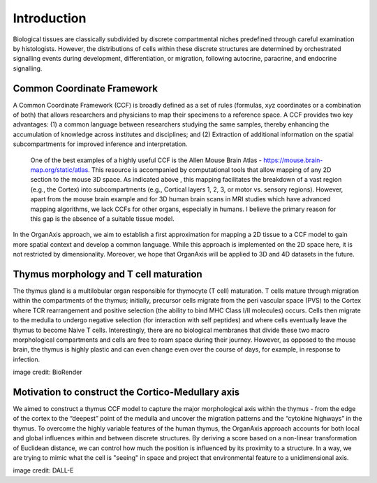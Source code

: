 Introduction
=====

Biological tissues are classically subdivided by discrete compartmental niches predefined through careful examination by histologists. However, the distributions of cells within these discrete structures are determined by orchestrated signalling events during development, differentiation, or migration, following autocrine, paracrine, and endocrine signalling.

Common Coordinate Framework
-----
A Common Coordinate Framework (CCF) is broadly defined as a set of rules (formulas, xyz coordinates or a combination of both) that allows researchers and physicians to map their specimens to a reference space. A CCF provides two key advantages: (1) a common language between researchers studying the same samples, thereby enhancing the accumulation of knowledge across institutes and disciplines; and (2) Extraction of additional information on the spatial subcompartments for improved inference and interpretation. 

 One of the best examples of a highly useful CCF is the Allen Mouse Brain Atlas - https://mouse.brain-map.org/static/atlas. This resource is accompanied by computational tools that allow mapping of any 2D section to the mouse 3D space. As indicated above , this mapping facilitates the breakdown of a vast region (e.g., the Cortex) into subcompartments (e.g., Cortical layers 1, 2, 3, or motor vs. sensory regions). However, apart from the mouse brain example and for 3D human brain scans in MRI studies which have advanced mapping algorithms, we lack CCFs for other organs, especially in humans. I believe the primary reason for this gap is the absence of a suitable tissue model.

In the OrganAxis approach, we aim to establish a first approximation for mapping a 2D tissue to a CCF model to gain more spatial context and develop a common language. While this approach is implemented on the 2D space here, it is not restricted by dimensionality. Moreover, we hope that OrganAxis will be applied to 3D and 4D datasets in the future.   

Thymus morphology and T cell maturation
-----------------
The thymus gland is a multilobular organ responsible for thymocyte (T cell) maturation. T cells mature through migration within the compartments of the thymus; initially, precursor cells migrate from the peri vascular space (PVS) to the Cortex where TCR rearrangement and positive selection (the ability to bind MHC Class I/II molecules) occurs.  Cells then migrate to the medulla to undergo negative selection (for interaction with self peptides) and where cells eventually leave the thymus to become Naive T cells. 
Interestingly, there are no biological membranes that divide these two macro morphological compartments and cells are free to roam space during their journey. However, as opposed to the mouse brain, the thymus is highly plastic and can even change even over the course of days, for example, in response to infection.

|pic1| |pic2|

.. |pic1| image:: images/illustration_T.PNG
   :width: 45%
image credit: BioRender

.. |pic2| image:: images/morphology_paed.PNG
   :width: 35%

Motivation to construct the Cortico-Medullary axis
---------------
We aimed to construct a thymus CCF model to capture the major morphological axis within the thymus - from the edge of the cortex to the “deepest” point of the medulla and uncover the migration patterns and the “cytokine highways”  in the thymus.
To overcome the highly variable features of the human thymus, the OrganAxis approach accounts for both local and global influences within and between discrete structures. By deriving a score based on a non-linear transformation of Euclidean distance, we can control how much the position is influenced by its proximity to a structure. In a way, we are trying to mimic what the cell is "seeing" in space and project that environmental feature to a unidimensional axis.


.. image:: images/cell_blind.PNG
   :width: 50%
image credit: DALL-E
